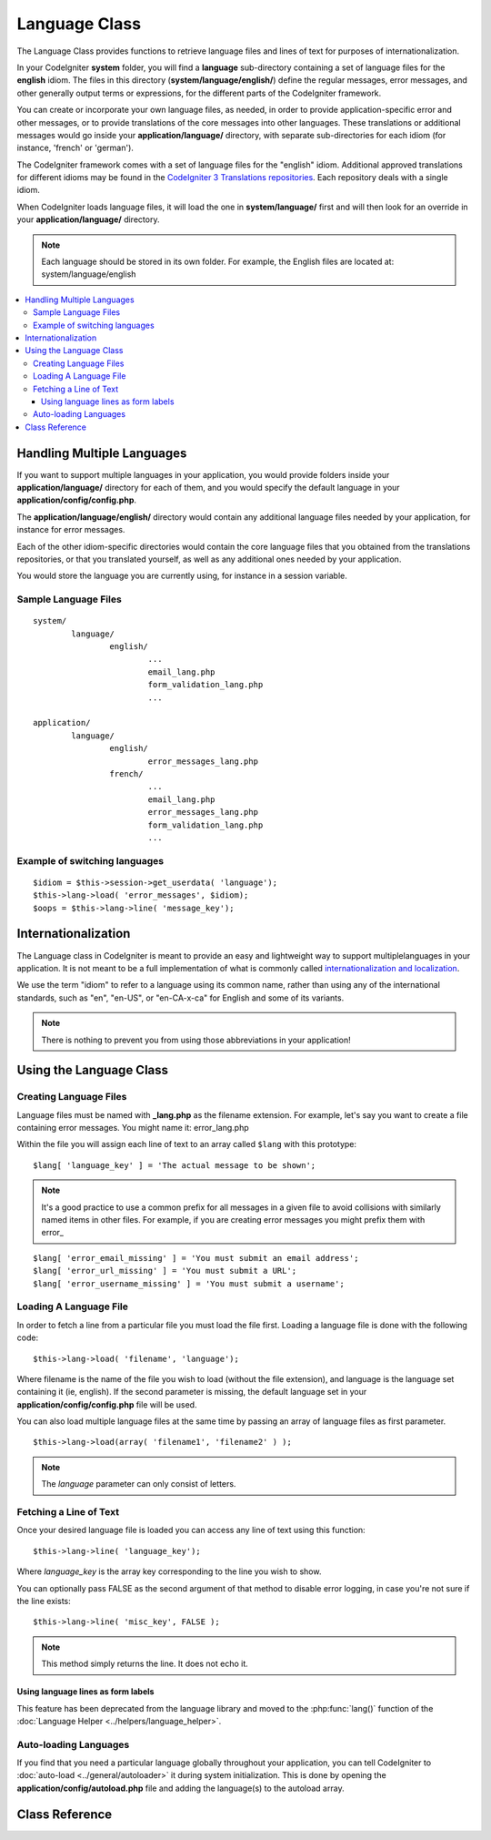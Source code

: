 ##############
Language Class
##############

The Language Class provides functions to retrieve language files and
lines of text for purposes of internationalization.

In your CodeIgniter **system** folder, you will find a **language** sub-directory
containing a set of language files for the **english** idiom.
The files in this directory (**system/language/english/**) define the regular messages,
error messages, and other generally output terms or expressions, for the different parts
of the CodeIgniter framework.

You can create or incorporate your own language files, as needed, in order to provide
application-specific error and other messages, or to provide translations of the core
messages into other languages. These translations or additional messages would go inside
your **application/language/** directory, with separate sub-directories for each idiom
(for instance, 'french' or 'german').

The CodeIgniter framework comes with a set of language files for the "english" idiom.
Additional approved translations for different idioms may be found in the
`CodeIgniter 3 Translations repositories <https://github.com/bcit-ci/codeigniter3-translations>`_.
Each repository deals with a single idiom.

When CodeIgniter loads language files, it will load the one in **system/language/**
first and will then look for an override in your **application/language/** directory.

.. note:: Each language should be stored in its own folder. For example,
	the English files are located at: system/language/english

.. contents::
  :local:

.. raw:: html

  <div class="custom-index container"></div>

***************************
Handling Multiple Languages
***************************

If you want to support multiple languages in your application, you would provide folders inside
your **application/language/** directory for each of them, and you would specify the default
language in your **application/config/config.php**.

The **application/language/english/** directory would contain any additional language files
needed by your application, for instance for error messages.

Each of the other idiom-specific directories would contain the core language files that you
obtained from the translations repositories, or that you translated yourself, as well as
any additional ones needed by your application.

You would store the language you are currently using, for instance in a session variable.

Sample Language Files
=====================

::

	system/
		language/
			english/
				...
				email_lang.php
				form_validation_lang.php
				...

	application/
		language/
			english/
				error_messages_lang.php
			french/
				...
				email_lang.php
				error_messages_lang.php
				form_validation_lang.php
				...

Example of switching languages
==============================

::

	$idiom = $this->session->get_userdata( 'language');
	$this->lang->load( 'error_messages', $idiom);
	$oops = $this->lang->line( 'message_key');

********************
Internationalization
********************

The Language class in CodeIgniter is meant to provide an easy and lightweight
way to support multiplelanguages in your application. It is not meant to be a
full implementation of what is commonly called `internationalization and localization
<http://en.wikipedia.org/wiki/Internationalization_and_localization>`_.

We use the term "idiom" to refer to a language using its common name,
rather than using any of the international standards, such as "en", "en-US",
or "en-CA-x-ca" for English and some of its variants.

.. note:: There is nothing to prevent you from using those abbreviations in your application!

************************
Using the Language Class
************************

Creating Language Files
=======================

Language files must be named with **_lang.php** as the filename extension.
For example, let's say you want to create a file containing error messages.
You might name it: error_lang.php

Within the file you will assign each line of text to an array called
``$lang`` with this prototype::

	$lang[ 'language_key' ] = 'The actual message to be shown';

.. note:: It's a good practice to use a common prefix for all messages
	in a given file to avoid collisions with similarly named items in other
	files. For example, if you are creating error messages you might prefix
	them with error\_

::

	$lang[ 'error_email_missing' ] = 'You must submit an email address';
	$lang[ 'error_url_missing' ] = 'You must submit a URL';
	$lang[ 'error_username_missing' ] = 'You must submit a username';

Loading A Language File
=======================

In order to fetch a line from a particular file you must load the file
first. Loading a language file is done with the following code::

	$this->lang->load( 'filename', 'language');

Where filename is the name of the file you wish to load (without the
file extension), and language is the language set containing it (ie,
english). If the second parameter is missing, the default language set
in your **application/config/config.php** file will be used.

You can also load multiple language files at the same time by passing an array of language files as first parameter.
::

	$this->lang->load(array( 'filename1', 'filename2' ) );

.. note:: The *language* parameter can only consist of letters.

Fetching a Line of Text
=======================

Once your desired language file is loaded you can access any line of
text using this function::

	$this->lang->line( 'language_key');

Where *language_key* is the array key corresponding to the line you wish
to show.

You can optionally pass FALSE as the second argument of that method to
disable error logging, in case you're not sure if the line exists::

	$this->lang->line( 'misc_key', FALSE );

.. note:: This method simply returns the line. It does not echo it.

Using language lines as form labels
-----------------------------------

This feature has been deprecated from the language library and moved to
the :php:func:`lang()` function of the :doc:`Language Helper
<../helpers/language_helper>`.

Auto-loading Languages
======================

If you find that you need a particular language globally throughout your
application, you can tell CodeIgniter to :doc:`auto-load
<../general/autoloader>` it during system initialization. This is done
by opening the **application/config/autoload.php** file and adding the
language(s) to the autoload array.

***************
Class Reference
***************

.. php:class:: CI_Lang

	.. php:method:: load( $langfile[, $idiom = ''[, $return  = FALSE[, $add_suffix = TRUE[, $alt_path = '' ]]]])

		:param	mixed	$langfile: Language file to load or array with multiple files
		:param	string	$idiom: Language name (i.e. 'english')
		:param	bool	$return: Whether to return  the loaded array of translations
		:param	bool	$add_suffix: Whether to add the '_lang' suffix to the language file name
		:param	string	$alt_path: An alternative path to look in for the language file
		:returns:	Array of language lines if $return  is set to TRUE, otherwise void
		:rtype:	mixed

		Loads a language file.

	.. php:method:: line( $line[, $log_errors = TRUE])

		:param	string	$line: Language line key name
		:param	bool	$log_errors: Whether to log an error if the line isn't found
		:returns:	Language line string or FALSE on failure
		:rtype:	string

		Fetches a single translation line from the already loaded language files,
		based on the line's name.